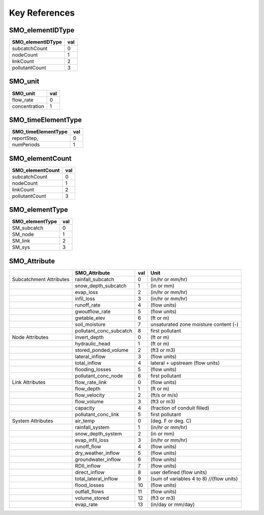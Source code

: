 ==============
Key References
==============


SMO_elementIDType
-----------------

+-------------------+-----+
| SMO_elementIDType | val |
+===================+=====+
| subcatchCount     | 0   |
+-------------------+-----+
| nodeCount         | 1   |
+-------------------+-----+
| linkCount         | 2   |
+-------------------+-----+
| pollutantCount    | 3   |
+-------------------+-----+


SMO_unit
--------

+---------------+-----+
| SMO_unit      | val |
+===============+=====+
| flow_rate     | 0   |
+---------------+-----+
| concentration | 1   |
+---------------+-----+


SMO_timeElementType
-------------------

+------------------------+-----+
| SMO_timeElementType    | val |
+========================+=====+
| reportStep,            | 0   |
+------------------------+-----+
| numPeriods             | 1   |
+------------------------+-----+

SMO_elementCount
----------------

+------------------+-----+
| SMO_elementCount | val |
+==================+=====+
| subcatchCount    | 0   |
+------------------+-----+
| nodeCount        | 1   |
+------------------+-----+
| linkCount        | 2   |
+------------------+-----+
| pollutantCount   | 3   |
+------------------+-----+



SMO_elementType
---------------

+-----------------+-----+
| SMO_elementType | val |
+=================+=====+
| SM_subcatch     | 0   |
+-----------------+-----+
| SM_node         | 1   |
+-----------------+-----+
| SM_link         | 2   |
+-----------------+-----+
| SM_sys          | 3   |
+-----------------+-----+


SMO_Attribute 
-------------

+-------------------------+-------------------------+-----+------------------------------------------+
|                         | SMO_Attribute           | val | Unit                                     |
|                         |                         |     |                                          |
+=========================+=========================+=====+==========================================+
| Subcatchment Attributes | rainfall_subcatch       | 0   | (in/hr or mm/hr)                         |
|                         |                         |     |                                          |
+-------------------------+-------------------------+-----+------------------------------------------+
|                         | snow_depth_subcatch     | 1   | (in or mm)                               |
+-------------------------+-------------------------+-----+------------------------------------------+
|                         | evap_loss               | 2   | (in/hr or mm/hr)                         |
+-------------------------+-------------------------+-----+------------------------------------------+
|                         | infil_loss              | 3   | (in/hr or mm/hr)                         |
+-------------------------+-------------------------+-----+------------------------------------------+
|                         | runoff_rate             | 4   | (flow units)                             |
+-------------------------+-------------------------+-----+------------------------------------------+
|                         | gwoutflow_rate          | 5   | (flow units)                             |
+-------------------------+-------------------------+-----+------------------------------------------+
|                         | gwtable_elev            | 6   | (ft or m)                                |
+-------------------------+-------------------------+-----+------------------------------------------+
|                         | soil_moisture           | 7   | unsaturated zone moisture content (-)    |
+-------------------------+-------------------------+-----+------------------------------------------+
|                         | pollutant_conc_subcatch | 8   | first pollutant                          |
+-------------------------+-------------------------+-----+------------------------------------------+
| Node Attributes         | invert_depth            | 0   | (ft or m)                                |
|                         |                         |     |                                          |
+-------------------------+-------------------------+-----+------------------------------------------+
|                         | hydraulic_head          | 1   | (ft or m)                                |
+-------------------------+-------------------------+-----+------------------------------------------+
|                         | stored_ponded_volume    | 2   | (ft3 or m3)                              |
+-------------------------+-------------------------+-----+------------------------------------------+
|                         | lateral_inflow          | 3   | (flow units)                             |
+-------------------------+-------------------------+-----+------------------------------------------+
|                         | total_inflow            | 4   | lateral + upstream (flow units)          |
+-------------------------+-------------------------+-----+------------------------------------------+
|                         | flooding_losses         | 5   | (flow units)                             |
+-------------------------+-------------------------+-----+------------------------------------------+
|                         | pollutant_conc_node     | 6   | first pollutant                          |
+-------------------------+-------------------------+-----+------------------------------------------+
| Link Attributes         | flow_rate_link          | 0   | (flow units)                             |
|                         |                         |     |                                          |
+-------------------------+-------------------------+-----+------------------------------------------+
|                         | flow_depth              | 1   | (ft or m)                                |
+-------------------------+-------------------------+-----+------------------------------------------+
|                         | flow_velocity           | 2   | (ft/s or m/s)                            |
+-------------------------+-------------------------+-----+------------------------------------------+
|                         | flow_volume             | 3   | (ft3 or m3)                              |
+-------------------------+-------------------------+-----+------------------------------------------+
|                         | capacity                | 4   | (fraction of conduit filled)             |
+-------------------------+-------------------------+-----+------------------------------------------+
|                         | pollutant_conc_link     | 5   | first pollutant                          |
+-------------------------+-------------------------+-----+------------------------------------------+
| System Attributes       | air_temp                | 0   | (deg. F or deg. C)                       |
|                         |                         |     |                                          |
+-------------------------+-------------------------+-----+------------------------------------------+
|                         | rainfall_system         | 1   | (in/hr or mm/hr)                         |
+-------------------------+-------------------------+-----+------------------------------------------+
|                         | snow_depth_system       | 2   | (in or mm)                               |
+-------------------------+-------------------------+-----+------------------------------------------+
|                         | evap_infil_loss         | 3   | (in/hr or mm/hr)                         |
+-------------------------+-------------------------+-----+------------------------------------------+
|                         | runoff_flow             | 4   | (flow units)                             |
+-------------------------+-------------------------+-----+------------------------------------------+
|                         | dry_weather_inflow      | 5   | (flow units)                             |
+-------------------------+-------------------------+-----+------------------------------------------+
|                         | groundwater_inflow      | 6   | (flow units)                             |
+-------------------------+-------------------------+-----+------------------------------------------+
|                         | RDII_inflow             | 7   | (flow units)                             |
+-------------------------+-------------------------+-----+------------------------------------------+
|                         | direct_inflow           | 8   | user defined (flow units)                |
+-------------------------+-------------------------+-----+------------------------------------------+
|                         | total_lateral_inflow    | 9   | (sum of variables 4 to 8) //(flow units) |
+-------------------------+-------------------------+-----+------------------------------------------+
|                         | flood_losses            | 10  | (flow units)                             |
+-------------------------+-------------------------+-----+------------------------------------------+
|                         | outfall_flows           | 11  | (flow units)                             |
+-------------------------+-------------------------+-----+------------------------------------------+
|                         | volume_stored           | 12  | (ft3 or m3)                              |
+-------------------------+-------------------------+-----+------------------------------------------+
|                         | evap_rate               | 13  | (in/day or mm/day)                       |
+-------------------------+-------------------------+-----+------------------------------------------+

